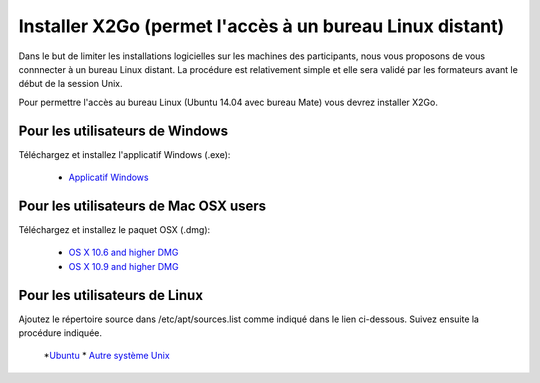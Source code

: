 
Installer X2Go (permet l'accès à un bureau Linux distant)
==============================================================================


Dans le but de limiter les installations logicielles sur les machines des participants, nous vous proposons de vous connnecter à un bureau Linux distant. La procédure est relativement simple et elle sera validé par les formateurs avant le début de la session Unix.

Pour permettre l'accès au bureau Linux (Ubuntu 14.04 avec bureau Mate) vous devrez installer X2Go.


Pour les utilisateurs de Windows
--------------------------------

Téléchargez et  installez l'applicatif Windows (.exe): 

   * `Applicatif Windows <http://code.x2go.org/releases/binary-win32/x2goclient/releases/4.0.4.0-2015.06.24/>`_


Pour les utilisateurs de Mac OSX users 
--------------------------------------

Téléchargez et  installez le paquet OSX (.dmg):


   * `OS X 10.6 and higher DMG <http://code.x2go.org/releases/X2GoClient_latest_macosx.dmg>`_
   * `OS X 10.9 and higher DMG <http://code.x2go.org/releases/X2GoClient_latest_macosx_10_9.dmg>`_


Pour les utilisateurs de Linux
-------------------------------

Ajoutez le répertoire source dans /etc/apt/sources.list comme indiqué dans le lien ci-dessous. Suivez ensuite la procédure indiquée.

   *`Ubuntu <http://wiki.x2go.org/doku.php/wiki:repositories:ubuntu>`_ * `Autre système Unix <http://wiki.x2go.org/doku.php/download:start>`_
